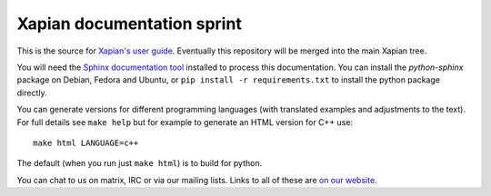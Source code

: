 Xapian documentation sprint
===========================

This is the source for `Xapian's user
guide <https://getting-started-with-xapian.readthedocs.org/>`_.
Eventually this repository will be merged into the main Xapian tree.

You will need the `Sphinx documentation tool <https://sphinx-doc.org/>`_
installed to process this documentation. You can install the `python-sphinx`
package on Debian, Fedora and Ubuntu, or ``pip install -r requirements.txt``
to install the python package directly.

You can generate versions for different programming languages (with translated
examples and adjustments to the text).  For full details see ``make help``
but for example to generate an HTML version for C++ use::

    make html LANGUAGE=c++

The default (when you run just ``make html``) is to build for python.

You can chat to us on matrix, IRC or via our mailing lists.  Links to
all of these are `on our website <https://xapian.org/lists>`_.
